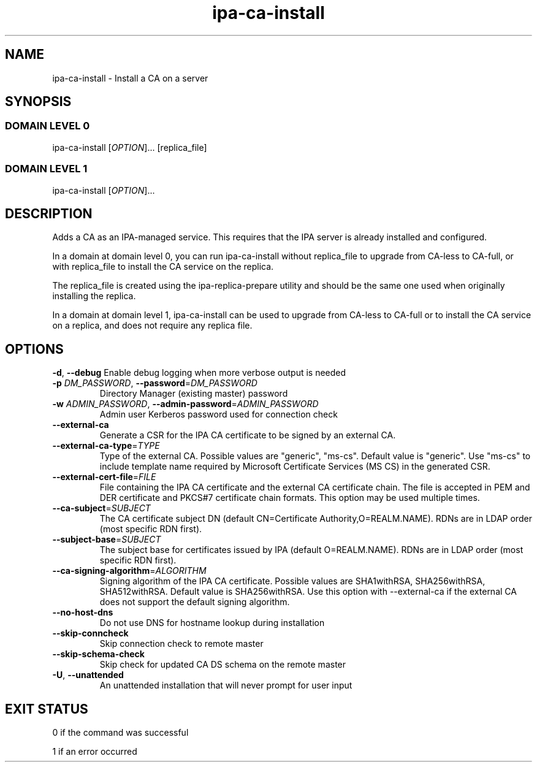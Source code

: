 .\" A man page for ipa-ca-install
.\" Copyright (C) 2011-2017 Red Hat, Inc.
.\"
.\" This program is free software; you can redistribute it and/or modify
.\" it under the terms of the GNU General Public License as published by
.\" the Free Software Foundation, either version 3 of the License, or
.\" (at your option) any later version.
.\"
.\" This program is distributed in the hope that it will be useful, but
.\" WITHOUT ANY WARRANTY; without even the implied warranty of
.\" MERCHANTABILITY or FITNESS FOR A PARTICULAR PURPOSE.  See the GNU
.\" General Public License for more details.
.\"
.\" You should have received a copy of the GNU General Public License
.\" along with this program.  If not, see <http://www.gnu.org/licenses/>.
.\"
.\" Author: Rob Crittenden <rcritten@redhat.com>
.\"
.TH "ipa-ca-install" "1" "Mar 30 2017" "FreeIPA" "FreeIPA Manual Pages"
.SH "NAME"
ipa\-ca\-install \- Install a CA on a server
.SH "SYNOPSIS"
.SS "DOMAIN LEVEL 0"
.TP
ipa\-ca\-install [\fIOPTION\fR]... [replica_file]
.SS "DOMAIN LEVEL 1"
.TP
ipa\-ca\-install [\fIOPTION\fR]...
.SH "DESCRIPTION"
Adds a CA as an IPA\-managed service. This requires that the IPA server is already installed and configured.

In a domain at domain level 0, you can run ipa\-ca\-install without replica_file to upgrade from CA-less to CA-full, or with replica_file to install the CA service on the replica.

The replica_file is created using the ipa\-replica\-prepare utility and should be the same one used when originally installing the replica.

In a domain at domain level 1, ipa\-ca\-install can be used to upgrade from CA-less to CA-full or to install the CA service on a replica, and does not require any replica file.
.SH "OPTIONS"
\fB\-d\fR, \fB\-\-debug\fR
Enable debug logging when more verbose output is needed
.TP
\fB\-p\fR \fIDM_PASSWORD\fR, \fB\-\-password\fR=\fIDM_PASSWORD\fR
Directory Manager (existing master) password
.TP
\fB\-w\fR \fIADMIN_PASSWORD\fR, \fB\-\-admin\-password\fR=\fIADMIN_PASSWORD\fR
Admin user Kerberos password used for connection check
.TP
\fB\-\-external\-ca\fR
Generate a CSR for the IPA CA certificate to be signed by an external CA.
.TP
\fB\-\-external\-ca\-type\fR=\fITYPE\fR
Type of the external CA. Possible values are "generic", "ms-cs". Default value is "generic". Use "ms-cs" to include template name required by Microsoft Certificate Services (MS CS) in the generated CSR.
.TP
\fB\-\-external\-cert\-file\fR=\fIFILE\fR
File containing the IPA CA certificate and the external CA certificate chain. The file is accepted in PEM and DER certificate and PKCS#7 certificate chain formats. This option may be used multiple times.
.TP
\fB\-\-ca\-subject\fR=\fISUBJECT\fR
The CA certificate subject DN (default CN=Certificate Authority,O=REALM.NAME).  RDNs are in LDAP order (most specific RDN first).
.TP
\fB\-\-subject\-base\fR=\fISUBJECT\fR
The subject base for certificates issued by IPA (default O=REALM.NAME).  RDNs are in LDAP order (most specific RDN first).
.TP
\fB\-\-ca\-signing\-algorithm\fR=\fIALGORITHM\fR
Signing algorithm of the IPA CA certificate. Possible values are SHA1withRSA, SHA256withRSA, SHA512withRSA. Default value is SHA256withRSA. Use this option with --external-ca if the external CA does not support the default signing algorithm.
.TP
\fB\-\-no\-host\-dns\fR
Do not use DNS for hostname lookup during installation
.TP
\fB\-\-skip\-conncheck\fR
Skip connection check to remote master
.TP
\fB\-\-skip\-schema\-check\fR
Skip check for updated CA DS schema on the remote master
.TP
\fB\-U\fR, \fB\-\-unattended\fR
An unattended installation that will never prompt for user input
.SH "EXIT STATUS"
0 if the command was successful

1 if an error occurred

